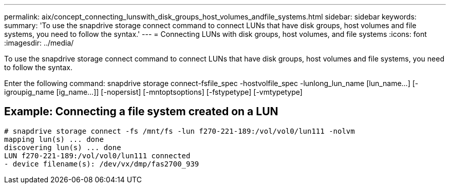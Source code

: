 ---
permalink: aix/concept_connecting_lunswith_disk_groups_host_volumes_andfile_systems.html
sidebar: sidebar
keywords: 
summary: 'To use the snapdrive storage connect command to connect LUNs that have disk groups, host volumes and file systems, you need to follow the syntax.'
---
= Connecting LUNs with disk groups, host volumes, and file systems
:icons: font
:imagesdir: ../media/

[.lead]
To use the snapdrive storage connect command to connect LUNs that have disk groups, host volumes and file systems, you need to follow the syntax.

Enter the following command: snapdrive storage connect-fsfile_spec -hostvolfile_spec -lunlong_lun_name [lun_name...] [-igroupig_name [ig_name...]] [-nopersist] [-mntoptsoptions] [-fstypetype] [-vmtypetype]

== Example: Connecting a file system created on a LUN

----
# snapdrive storage connect -fs /mnt/fs -lun f270-221-189:/vol/vol0/lun111 -nolvm
mapping lun(s) ... done
discovering lun(s) ... done
LUN f270-221-189:/vol/vol0/lun111 connected
- device filename(s): /dev/vx/dmp/fas2700_939
----
